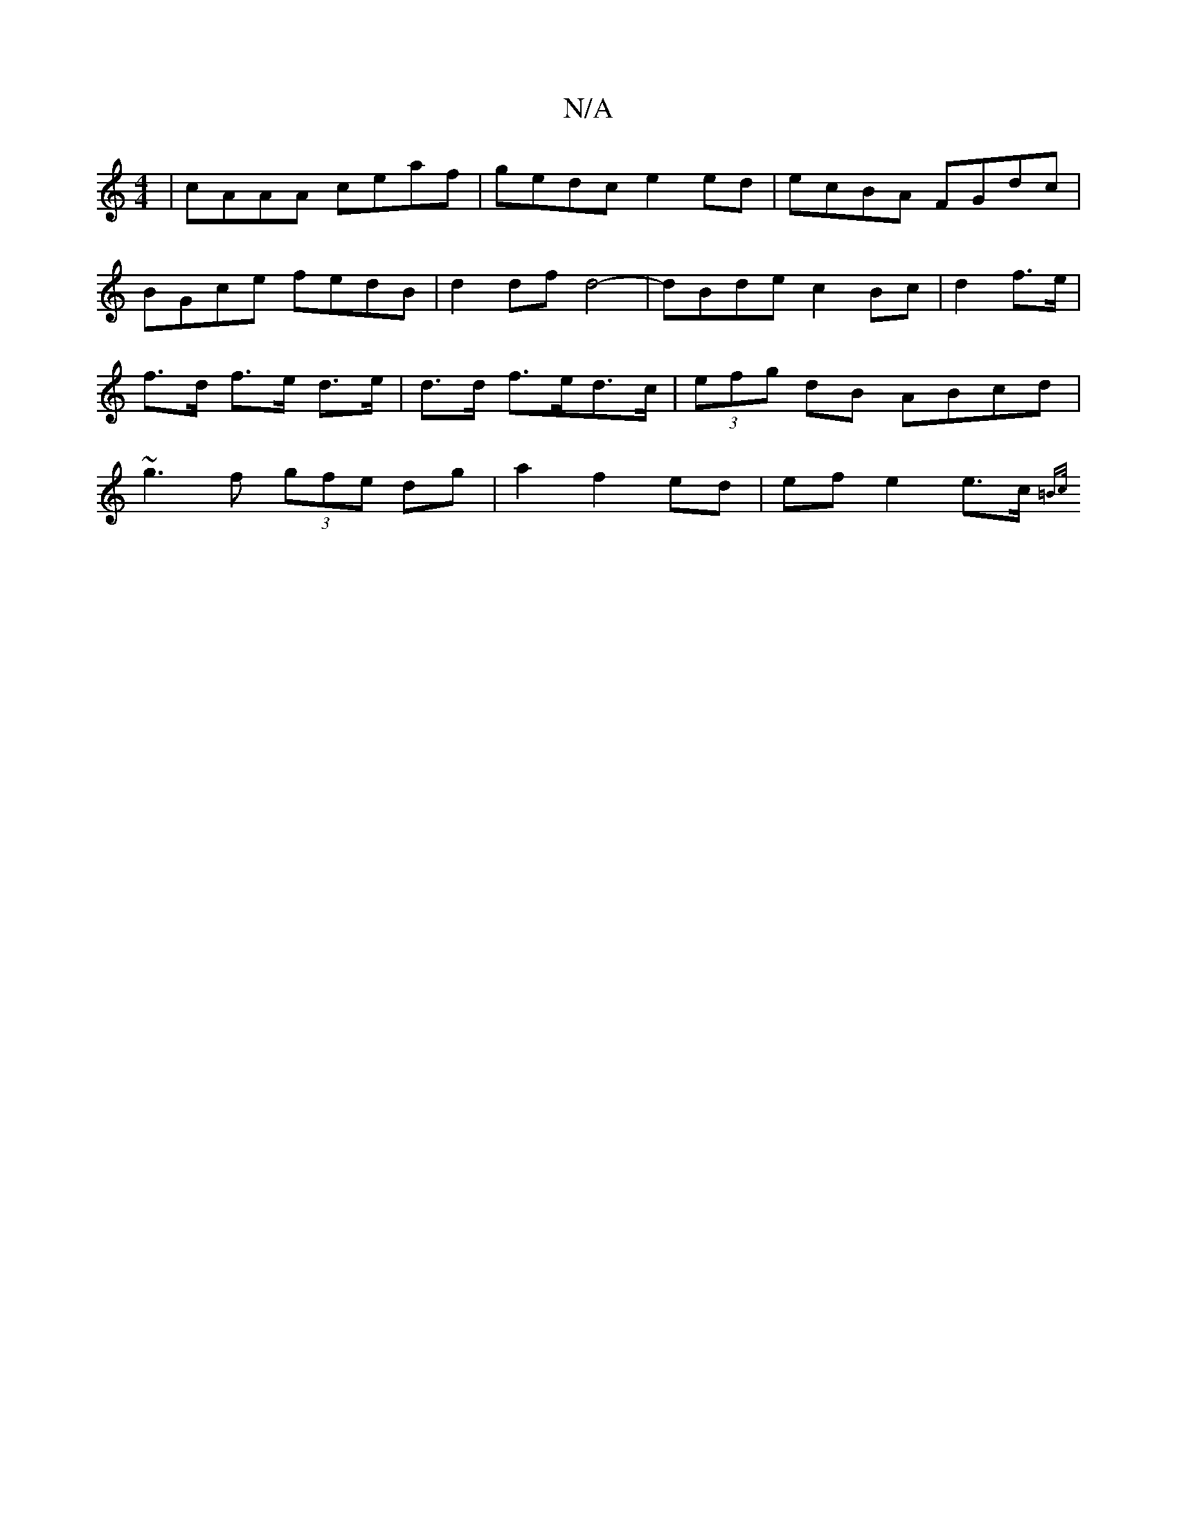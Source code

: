 X:1
T:N/A
M:4/4
R:N/A
K:Cmajor
| cAAA ceaf |gedc e2ed|ecBA FGdc|
BGce fedB|d2 df d4-|dBde c2 Bc|d2 f>e | f>d f>e d>e | d>d f>ed>c | (3efg dB ABcd |~g3f (3gfe dg|a2 f2 ed | ef e2 e>c {=B>c ||

d>e ff/g/ a3e/b/ | fddA (3Bcd Bc|dcAc B